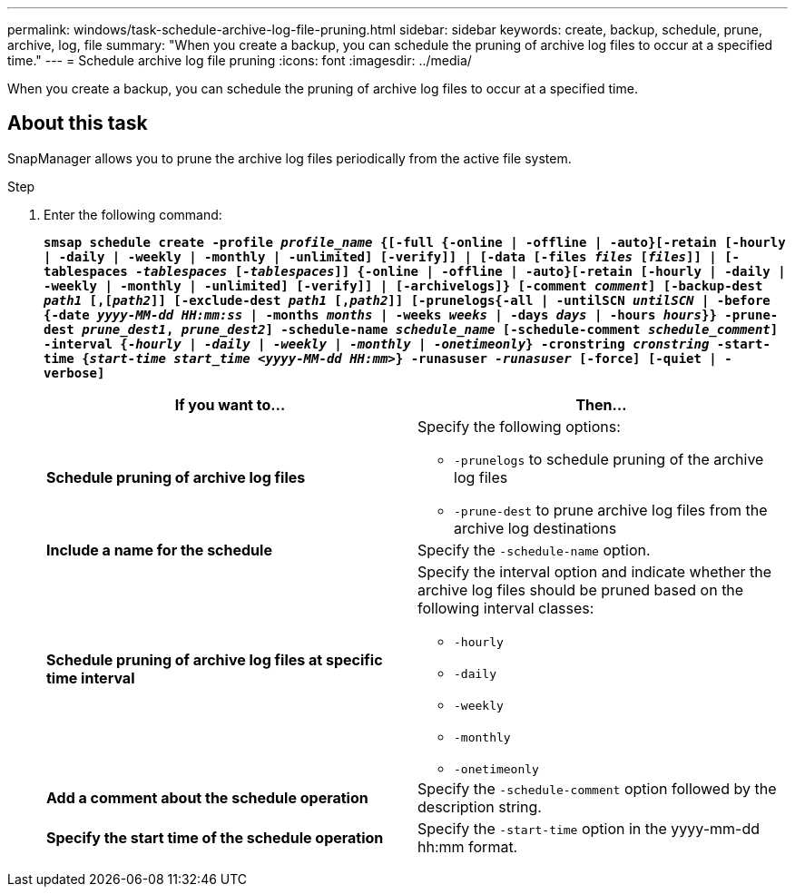 ---
permalink: windows/task-schedule-archive-log-file-pruning.html
sidebar: sidebar
keywords: create, backup, schedule, prune, archive, log, file
summary: "When you create a backup, you can schedule the pruning of archive log files to occur at a specified time."
---
= Schedule archive log file pruning
:icons: font
:imagesdir: ../media/

[.lead]
When you create a backup, you can schedule the pruning of archive log files to occur at a specified time.

== About this task

SnapManager allows you to prune the archive log files periodically from the active file system.

.Step

. Enter the following command:
+
`*smsap schedule create -profile _profile_name_ {[-full {-online | -offline | -auto}[-retain [-hourly | -daily | -weekly | -monthly | -unlimited] [-verify]] | [-data [-files _files_ [_files_]] | [-tablespaces _-tablespaces_ [_-tablespaces_]] {-online | -offline | -auto}[-retain [-hourly | -daily | -weekly | -monthly | -unlimited] [-verify]] | [-archivelogs]} [-comment _comment_] [-backup-dest _path1_ [,[_path2_]] [-exclude-dest _path1_ [,_path2_]] [-prunelogs{-all | -untilSCN _untilSCN_ | -before {-date _yyyy-MM-dd HH:mm:ss_ | -months _months_ | -weeks _weeks_ | -days _days_ | -hours _hours_}} -prune-dest _prune_dest1_, _prune_dest2_] -schedule-name _schedule_name_ [-schedule-comment _schedule_comment_] -interval {-_hourly_ | _-daily_ | _-weekly_ | _-monthly_ | _-onetimeonly_} -cronstring _cronstring_ -start-time {_start-time_ _start_time_ _<yyyy-MM-dd HH:mm_>} -runasuser _-runasuser_ [-force] [-quiet | -verbose]*`
+
[options="header"]
|===
| If you want to...| Then...
a|
*Schedule pruning of archive log files*
a|
Specify the following options:

 ** `-prunelogs` to schedule pruning of the archive log files
 ** `-prune-dest` to prune archive log files from the archive log destinations

a|
*Include a name for the schedule*
a|
Specify the `-schedule-name` option.
a|
*Schedule pruning of archive log files at specific time interval*
a|
Specify the interval option and indicate whether the archive log files should be pruned based on the following interval classes:

 ** `-hourly`
 ** `-daily`
 ** `-weekly`
 ** `-monthly`
 ** `-onetimeonly`

a|
*Add a comment about the schedule operation*
a|
Specify the `-schedule-comment` option followed by the description string.
a|
*Specify the start time of the schedule operation*
a|
Specify the `-start-time` option in the yyyy-mm-dd hh:mm format.
|===
